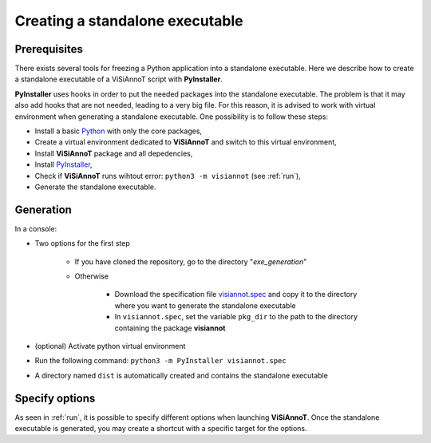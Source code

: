 ================================
Creating a standalone executable
================================

Prerequisites
=============

There exists several tools for freezing a Python application into a standalone executable. Here we describe how to create a standalone executable of a ViSiAnnoT script with **PyInstaller**.

**PyInstaller** uses hooks in order to put the needed packages into the standalone executable. The problem is that it may also add hooks that are not needed, leading to a very big file. For this reason, it is advised to work with virtual environment when generating a standalone executable. One possibility is to follow these steps:

* Install a basic `Python <https://www.python.org/downloads/>`_ with only the core packages,
* Create a virtual environment dedicated to **ViSiAnnoT** and switch to this virtual environment,
* Install **ViSiAnnoT** package and all depedencies,
* Install `PyInstaller <https://www.pyinstaller.org>`_,
* Check if **ViSiAnnoT** runs wihtout error: ``python3 -m visiannot`` (see :ref:`run`),
* Generate the standalone executable.


Generation
==========

In a console:

* Two options for the first step

    * If you have cloned the repository, go to the directory "*exe_generation*"
    * Otherwise

        * Download the specification file `visiannot.spec <https://github.com/RphWbr/visiannot/blob/main/exe_generation/visiannot.spec>`_ and copy it to the directory where you want to generate the standalone executable
        * In ``visiannot.spec``, set the variable ``pkg_dir`` to the path to the directory containing the package **visiannot**
* (optional) Activate python virtual environment
* Run the following command: ``python3 -m PyInstaller visiannot.spec``
* A directory named ``dist`` is automatically created and contains the standalone executable


Specify options
===============

As seen in :ref:`run`, it is possible to specify different options when launching **ViSiAnnoT**. Once the standalone executable is generated, you may create a shortcut with a specific target for the options.
